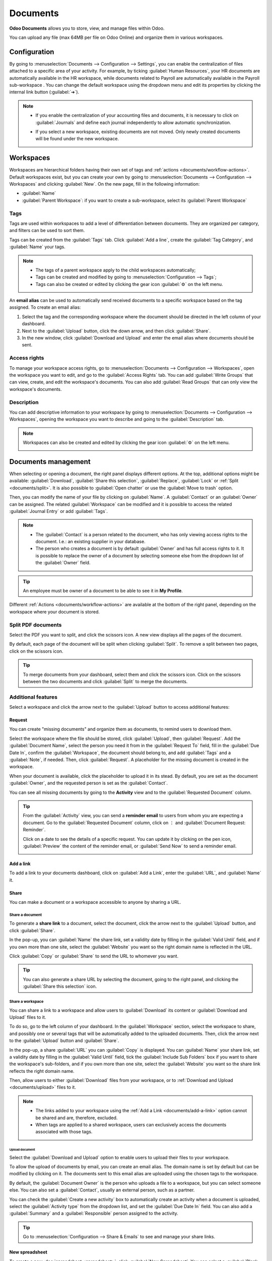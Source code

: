 =========
Documents
=========

**Odoo Documents** allows you to store, view, and manage files within Odoo.

You can upload any file (max 64MB per file on Odoo Online) and organize them in various workspaces.

.. seealso::
   - `Odoo Documents: product page <https://www.odoo.com/app/documents>`_
   - `Odoo Tutorials: Documents basics [video]
     <https://www.odoo.com/slides/slide/documents-basics-674>`_
   - `Odoo Tutorials: Using Documents with your Accounting App [video] <https://www.odoo.com/slides/slide/using-documents-with-your-accounting-app-675?fullscreen=1#>`_

Configuration
=============

By going to :menuselection:`Documents --> Configuration --> Settings`, you can enable the
centralization of files attached to a specific area of your activity. For example, by ticking
:guilabel:`Human Resources`, your HR documents are automatically available in the HR workspace,
while documents related to Payroll are automatically available in the Payroll sub-workspace . You
can change the default workspace using the dropdown menu and edit its properties by clicking the
internal link button (:guilabel:`➔`).

.. image:: documents/files-centralization.png
   :alt: Enable the centralization of files attached to a specific area of your activity.

.. note::
   - If you enable the centralization of your accounting files and documents, it is necessary to
     click on :guilabel:`Journals` and define each journal independently to allow automatic
     synchronization.

     .. image:: documents/accounting-files-centralization.png
        :alt: Enable the centralization of files attached to your accounting.

   - If you select a new workspace, existing documents are not moved. Only newly created documents
     will be found under the new workspace.

.. _documents/workspaces:

Workspaces
==========

Workspaces are hierarchical folders having their own set of tags and :ref:`actions
<documents/workflow-actions>`. Default workspaces exist, but you can create your own by going to
:menuselection:`Documents --> Configuration --> Workspaces` and clicking :guilabel:`New`. On the new
page, fill in the following information:

- :guilabel:`Name`
- :guilabel:`Parent Workspace`: if you want to create a sub-workspace, select its :guilabel:`Parent
  Workspace`

Tags
----

Tags are used within workspaces to add a level of differentiation between documents. They are
organized per category, and filters can be used to sort them.

Tags can be created from the :guilabel:`Tags` tab. Click :guilabel:`Add a line`, create the
:guilabel:`Tag Category`, and :guilabel:`Name` your tags.

.. note::
   - The tags of a parent workspace apply to the child workspaces automatically;
   - Tags can be created and modified by going to :menuselection:`Configuration --> Tags`;
   - Tags can also be created or edited by clicking the gear icon :guilabel:`⚙` on the left menu.

An **email alias** can be used to automatically send received documents to a specific workspace
based on the tag assigned. To create an email alias:

#. Select the tag and the corresponding workspace where the document should be directed in the left
   column of your dashboard.

#. Next to the :guilabel:`Upload` button, click the down arrow, and then click :guilabel:`Share`.

#. In the new window, click :guilabel:`Download and Upload` and enter the email alias where
   documents should be sent.

Access rights
-------------

To manage your workspace access rights, go to :menuselection:`Documents --> Configuration -->
Workspaces`, open the workspace you want to edit, and go to the :guilabel:`Access Rights` tab.
You can add :guilabel:`Write Groups` that can view, create, and edit the workspace's documents.
You can also add :guilabel:`Read Groups` that can only view the workspace's documents.

Description
-----------

You can add descriptive information to your workspace by going to :menuselection:`Documents -->
Configuration --> Workspaces`, opening the workspace you want to describe and going to the
:guilabel:`Description` tab.

.. note::
   Workspaces can also be created and edited by clicking the gear icon :guilabel:`⚙` on the left
   menu.

   .. image:: documents/sub-workspaces-creation.png
      :alt: Create sub-workspaces from the left menu

.. _documents/management:

Documents management
====================

When selecting or opening a document, the right panel displays different options. At the top,
additional options might be available: :guilabel:`Download`, :guilabel:`Share this selection`,
:guilabel:`Replace`, :guilabel:`Lock` or :ref:`Split <documents/split>`. It is also possible to
:guilabel:`Open chatter` or use the :guilabel:`Move to trash` option.

.. image:: documents/right-panel-options.png
   :align: center
   :alt: right panel options

Then, you can modify the name of your file by clicking on :guilabel:`Name`. A :guilabel:`Contact` or
an :guilabel:`Owner` can be assigned. The related :guilabel:`Workspace` can be modified and it is
possible to access the related :guilabel:`Journal Entry` or add :guilabel:`Tags`.

.. note::
   - The :guilabel:`Contact` is a person related to the document, who has only viewing access rights
     to the document. I.e.: an existing supplier in your database.
   - The person who creates a document is by default :guilabel:`Owner` and has full access rights to
     it. It is possible to replace the owner of a document by selecting someone else from the
     dropdown list of the :guilabel:`Owner` field.

.. tip::
   An employee must be owner of a document to be able to see it in **My Profile**.

Different :ref:`Actions <documents/workflow-actions>` are available at the bottom of the right
panel, depending on the workspace where your document is stored.

.. _documents/split:

Split PDF documents
-------------------

Select the PDF you want to split, and click the scissors icon. A new view displays all the pages of
the document.

By default, each page of the document will be split when clicking :guilabel:`Split`. To remove a
split between two pages, click on the scissors icon.

.. image:: documents/split-pdf.png
   :alt: split your documents

.. tip::
   To merge documents from your dashboard, select them and click the scissors icon. Click on the
   scissors between the two documents and click :guilabel:`Split` to merge the documents.

Additional features
-------------------

Select a workspace and click the arrow next to the :guilabel:`Upload` button to access additional
features:

Request
~~~~~~~

You can create "missing documents" and organize them as documents, to remind users to download them.

Select the workspace where the file should be stored, click :guilabel:`Upload`, then
:guilabel:`Request`. Add the :guilabel:`Document Name`, select the person you need it from in the
:guilabel:`Request To` field, fill in the :guilabel:`Due Date In`, confirm the
:guilabel:`Workspace`, the document should belong to, and add :guilabel:`Tags` and a
:guilabel:`Note`, if needed. Then, click :guilabel:`Request`. A placeholder for the missing document
is created in the workspace.

When your document is available, click the placeholder to upload it in its stead. By default, you
are set as the document :guilabel:`Owner`, and the requested person is set as the
:guilabel:`Contact`.

You can see all missing documents by going to the **Activity** view and to the :guilabel:`Requested
Document` column.

.. tip::
   From the :guilabel:`Activity` view, you can send a **reminder email** to users from whom you are
   expecting a document. Go to the :guilabel:`Requested Document` column, click on ⋮ and
   :guilabel:`Document Request: Reminder`.

   Click on a date to see the details of a specific request. You can update it by clicking on the
   pen icon, :guilabel:`Preview` the content of the reminder email, or :guilabel:`Send Now` to send
   a reminder email.

   .. image:: documents/reminder-email.png
      :alt: send a reminder email from the Activity view

.. _documents/add-a-link:

Add a link
~~~~~~~~~~

To add a link to your documents dashboard, click on :guilabel:`Add a Link`, enter the
:guilabel:`URL`, and :guilabel:`Name` it.

Share
~~~~~

You can make a document or a workspace accessible to anyone by sharing a URL.

Share a document
****************

To generate a **share link** to a document, select the document, click the arrow next to the
:guilabel:`Upload` button, and click :guilabel:`Share`.

In the pop-up, you can :guilabel:`Name` the share link, set a validity date by filling in the
:guilabel:`Valid Until` field, and if you own more than one site, select the :guilabel:`Website` you
want so the right domain name is reflected in the URL.

Click :guilabel:`Copy` or :guilabel:`Share` to send the URL to whomever you want.

.. tip::
   You can also generate a share URL by selecting the document, going to the right panel, and
   clicking the :guilabel:`Share this selection` icon.

Share a workspace
*****************

You can share a link to a workspace and allow users to :guilabel:`Download` its content or
:guilabel:`Download and Upload` files to it.

To do so, go to the left column of your dashboard. In the :guilabel:`Workspace` section, select the
workspace to share, and possibly one or several tags that will be automatically added to the
uploaded documents. Then, click the arrow next to the :guilabel:`Upload` button and
:guilabel:`Share`.

In the pop-up, a share :guilabel:`URL` you can :guilabel:`Copy` is displayed. You can
:guilabel:`Name` your share link, set a validity date by filling in the :guilabel:`Valid Until`
field, tick the :guilabel:`Include Sub Folders` box if you want to share the workspace's
sub-folders, and if you own more than one site, select the :guilabel:`Website` you
want so the share link reflects the right domain name.

Then, allow users to either :guilabel:`Download` files from your workspace, or to :ref:`Download and
Upload <documents/upload>` files to it.

.. Note::
   - The links added to your workspace using the :ref:`Add a Link <documents/add-a-link>` option
     cannot be shared and are, therefore, excluded.
   - When tags are applied to a shared workspace, users can exclusively access the documents
     associated with those tags.

.. _documents/upload:

Upload document
^^^^^^^^^^^^^^^

Select the :guilabel:`Download and Upload` option to enable users to upload their files to your
workspace.

To allow the upload of documents by email, you can create an email alias. The domain name is set by
default but can be modified by clicking on it. The documents sent to this email alias are uploaded
using the chosen tags to the workspace.

By default, the :guilabel:`Document Owner` is the person who uploads a file to a workspace, but you
can select someone else. You can also set a :guilabel:`Contact`, usually an external person, such as
a partner.

You can check the :guilabel:`Create a new activity` box to automatically create an activity when a
document is uploaded, select the :guilabel:`Activity type` from the dropdown list, and set the
:guilabel:`Due Date In` field. You can also add a :guilabel:`Summary` and a :guilabel:`Responsible`
person assigned to the activity.

.. tip::
   Go to :menuselection:`Configuration --> Share & Emails` to see and manage your share links.

New spreadsheet
~~~~~~~~~~~~~~~

To create a new :doc:`spreadsheet <spreadsheet>`, click :guilabel:`New Spreadsheet`. You can select
a :guilabel:`Blank spreadsheet` or an :doc:`existing template <spreadsheet/templates>`.

.. _documents/workflow-actions:

Workflow actions
================

Workflow actions help manage documents and overall business operations. These are automated actions
that can be created and customized for each workspace. With a single click you can, for example,
create, move, sign, and add tags to a document, and process bills.

These workflow actions appear on the right panel when a document meets the set criteria.

Create workflow actions
-----------------------

To create workflow actions, go to :menuselection:`Documents --> Configuration --> Actions` and click
:guilabel:`New`.

.. note::
   An action applies to all **sub-workspaces** under the :guilabel:`Related Workspace` you selected.

Set the conditions
------------------

You can :guilabel:`Create` a new :guilabel:`Action` or edit an existing one. You can define the
:guilabel:`Action Name` and then set the conditions that trigger the appearance of the action button
(:guilabel:`▶`) on the right-side panel when selecting a file.

There are three basic types of conditions you can set:

#. :guilabel:`Tags`: you can use the :guilabel:`Contains` and :guilabel:`Does not contain`
   conditions, meaning the files *must have* or *must not have* the tags set here.

#. :guilabel:`Contact`: the files must be associated with the contact set here.

#. :guilabel:`Owner`: the files must be associated with the owner set here.

.. image:: documents/basic-condition-example.png
   :alt: Example of a workflow action's basic condition in Odoo Documents

.. tip::
   If you do not set any conditions, the action button appears for all files inside the selected
   workspace.

Advanced condition type: domain
~~~~~~~~~~~~~~~~~~~~~~~~~~~~~~~

.. important::
   It is recommended to have some knowledge of Odoo development to configure *Domain* filters
   properly.

The :ref:`developer mode <developer-mode>` needs to be activated to access the :guilabel:`Domain`
condition from the :guilabel:`Actions` tab. Once done, select the :guilabel:`Domain` condition type
and click :guilabel:`Add condition`.

To create a rule, you typically select a :guilabel:`field`, an :guilabel:`operator`, and a
:guilabel:`value`. For example, if you want to add a workflow action to all the PDF files inside a
workspace, set the :guilabel:`field` to *Mime Type*, the :guilabel:`operator` to *contains*, and the
pdf :guilabel:`value`.

.. image:: documents/domain-condition-example.png
   :alt: Example of a workflow action's domain condition in Odoo Documents

Click :guilabel:`Add New Rule` (plus icon) and :guilabel:`Add branch` to add conditions and
sub-conditions. You can then specify if your rule should match :guilabel:`all` or :guilabel:`any`
conditions. You can also edit the rule directly using the :guilabel:`Code editor`.

Configure the actions
---------------------

Select the :guilabel:`Actions` tab to set up your action. You can simultaneously:

- **Set Contact**: add a contact to the file, or replace an existing contact with a new one.
- **Set Owner**: add an owner to the file, or replace an existing owner with a new one.
- **Move to Workspace**: move the file to any workspace.
- **Create**: create one of the following items attached to the file in your database:

   - **Link to record**: link the document to a record (i.e. link to a vehicle in Fleet);
   - **Product template**: create a product you can edit directly;
   - **Task**: create a Project task you can edit directly;
   - **Signature PDF template**: create a new Sign template to send out;
   - **PDF to sign**: create a PDF to sign;
   - **Applicant**: create a new HR application you can edit directly;
   - **Vendor bill**: create a vendor bill using OCR and AI to scrape information from the file
     content;
   - **Customer invoice**: create a customer invoice using OCR and AI to scrape information from
     the file;
   - **Vendor credit note**: create a vendor credit note using OCR and AI to scrape information
     from the file;
   - **Credit note**: create a customer credit note using OCR and AI to scrape information from
     the file;
   - **Miscellaneous Operations**: create a record in :guilabel:`Miscellaneous Operations`
     in Accounting;
   - **Bank Statement**: create a Bank Statement in Finance;
   - **Expense**: create an expense automatically based on a file's content.

- **Set Tags**: add, remove, and replace any number of tags;
- **Activities - Mark all as Done**: mark all activities linked to the file as done;
- **Activities - Schedule Activity**: create a new activity linked to the file as configured in
  the action. You can choose to set the activity on the document owner.

.. image:: documents/workflow-action-example.png
   :alt: Example of a workflow action Odoo Documents

Digitize documents with AI and optical character recognition (OCR)
==================================================================

Documents available in the Finance workspace can be digitized. Select the document to digitize,
click :guilabel:`Create Bill`, :guilabel:`Create Customer Invoice`, or
:guilabel:`Create credit note`, and then click :guilabel:`Send for Digitization`.

.. seealso::
   :doc:`AI-powered document digitization <../finance/accounting/vendor_bills/invoice_digitization>`
